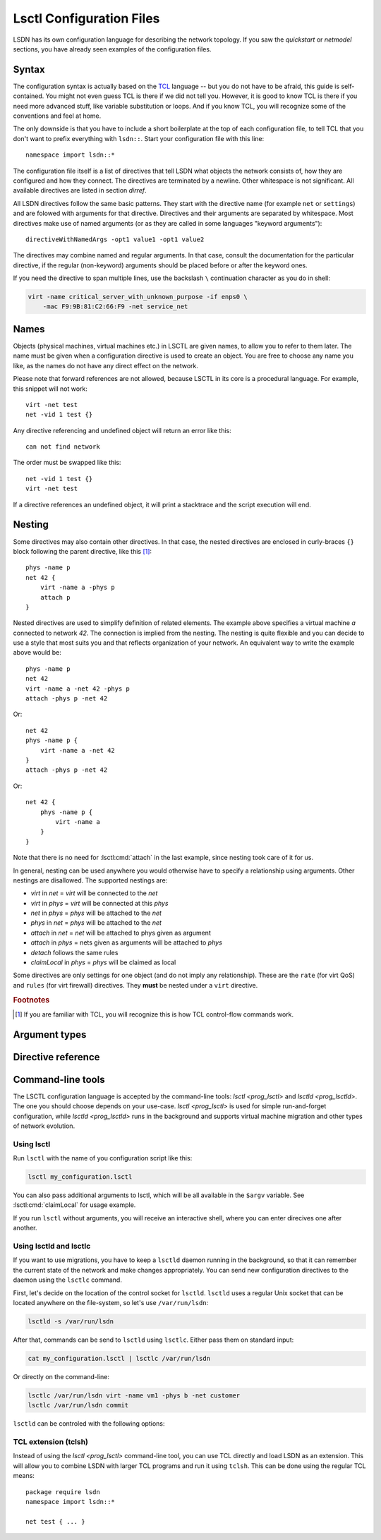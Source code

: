 .. highlight:: tcl

.. _lsctl:

==========================
Lsctl Configuration Files
==========================

LSDN has its own configuration language for describing the network topology. If
you saw the `quickstart` or `netmodel` sections, you have already seen examples
of the configuration files.

-------
Syntax
-------

The configuration syntax is actually based on the TCL_ language -- but you do
not have to be afraid, this guide is self-contained. You might not even guess
TCL is there if we did not tell you. However, it is good to know TCL is there
if you need more advanced stuff, like variable substitution or loops. And if you
know TCL, you will recognize some of the conventions and feel at home.

.. _TCL: https://www.tcl.tk/

The only downside is that you have to include a short boilerplate at the top of each
configuration file, to tell TCL that you don't want to prefix everything with
``lsdn::``.  Start your configuration file with this line: ::

    namespace import lsdn::*

The configuration file itself is a list of directives that tell LSDN what
objects the network consists of, how they are configured and how they connect.
The directives are terminated by a newline. Other whitespace is not
significant. All available directives are listed in section `dirref`.

All LSDN directives follow the same basic patterns. They start with the
directive name (for example ``net`` or ``settings``) and are folowed with
arguments for that directive. Directives and their arguments are separated by
whitespace. Most directives make use of named arguments (or as they are called in some
languages "keyword arguments"): ::

    directiveWithNamedArgs -opt1 value1 -opt1 value2

The directives may combine named and regular arguments. In that case, consult
the documentation for the particular directive, if the regular (non-keyword)
arguments should be placed before or after the keyword ones.

If you need the directive to span multiple lines, use the backslash ``\``
continuation character as you do in shell:

.. code-block:: none

    virt -name critical_server_with_unknown_purpose -if enps0 \
        -mac F9:9B:81:C2:66:F9 -net service_net

-----
Names
-----

Objects (physical machines, virtual machines etc.) in LSCTL are given names, to
allow you to refer to them later. The name must be given when a configuration
directive is used to create an object. You are free to choose any name you like,
as the names do not have any direct effect on the network.

Please note that forward references are not allowed, because LSCTL in its core
is a procedural language. For example, this snippet will not work: ::

    virt -net test
    net -vid 1 test {}

Any directive referencing and undefined object will return an error like this: ::

    can not find network

The order must be swapped like this: ::

    net -vid 1 test {}
    virt -net test

If a directive references an undefined object, it will print a stacktrace and
the script execution will end.

--------
Nesting
--------

Some directives may also contain other directives. In that case, the nested
directives are enclosed in curly-braces ``{}`` block following the parent
directive, like this [#f1]_: ::

    phys -name p
    net 42 {
        virt -name a -phys p
        attach p
    }

Nested directives are used to simplify definition of related elements. The example
above specifies a virtual machine *a* connected to network *42*. The connection
is implied from the nesting. The nesting is quite flexible and you can decide
to use a style that most suits you and that reflects organization of your
network. An equivalent way to write the example above would be: ::

    phys -name p
    net 42
    virt -name a -net 42 -phys p
    attach -phys p -net 42

Or: ::

    net 42
    phys -name p {
        virt -name a -net 42
    }
    attach -phys p -net 42

Or: ::

    net 42 {
        phys -name p {
            virt -name a
        }
    }

Note that there is no need for :lsctl:cmd:`attach` in the last example, since
nesting took care of it for us.

In general, nesting can be used anywhere you would otherwise have to specify a
relationship using arguments. Other nestings are disallowed. The supported
nestings are:

- *virt* in *net* = *virt* will be connected to the *net*
- *virt* in *phys* = *virt* will be connected at this *phys*
- *net* in *phys* = *phys* will be attached to the *net*
- *phys* in *net* = *phys* will be attached to the *net*
- *attach* in *net* = *net* will be attached to phys given as argument
- *attach* in *phys* = nets given as arguments will be attached to *phys*
- *detach* follows the same rules
- *claimLocal* in *phys* = *phys* will be claimed as local

Some directives are only settings for one object (and do not imply any
relationship). These are the ``rate`` (for virt QoS) and ``rules`` (for virt
firewall) directives. They **must** be nested under a ``virt`` directive.

.. rubric:: Footnotes

.. [#f1] If you are familiar with TCL, you will recognize this is how TCL
    control-flow commands work.

---------------
Argument types
---------------

.. lsctl:type:: int

    An integer number, given as string of digits prefixed with optional sign.
    LSCTL recognizes the ``0x`` prefix for hexadecimal and ``0`` for octal
    integers.

.. lsctl:type:: string

    String arguments in LSCTL are given the same way as in shell - they don't
    need to be quoted. Mostly they are used for names, so there is no need to
    give string argument containing spaces.

    If you want to give a directive an argument containing space, newline or
    curly brackets, simply enclose the argument in double-quotes.  If you want
    the argument to contain double-quotes, backslash or dollar sign, precede the
    character with backslash: ::

        virt -name "really\$bad\\idea
        on so many levels"

    If you need the full syntax definition, refer to ``man tcl.n``
    on your system.

.. lsctl:type:: direction

    Either ``in`` or ``out``. ``in`` is for packets entering the
    virtual machine ``out`` is for packets leaving the virtual machine.

.. lsctl:type:: ip

    IP address, either IPv6 or IPv4. Common IPv6 and IPv4 formats are supported.

    For exact specification, refer to ``inet_pton`` function in C library.

    Examples:

    .. code-block:: none

        2a00:1028:8380:f86::2
        192.168.56.1

.. lsctl:type:: subNet

    IP address optionally followed by ``/`` and prefix size. If the prefix size
    is not given, it is equivalent to 128 for IPv6 and 32 for IPv4, that is
    subnet containing the single IP address.

    Examples:

    .. code-block:: none

        2a00:1028:8380:f86::2
        2a00:1028:8380:f86::0/64
        192.168.56.0/24

.. lsctl:type:: mac

    MAC address in octal format. Both addresses with colons and wihtout colons
    are supported, as long as the colons are consistent. Case-insensitive

    .. code-block:: none

        9F:1A:C1:4C:EE:0B
        9f1ac14cee0b

.. lsctl:type:: size

    An unsigned decimal integer specifying a number of bytes. Suffices ``kb``, ``mb``, ``gb``
    and ``bit``, ``kbit``, ``mbit``, ``gbit`` can be given to change the unit.
    All units are 1024-base (not 1000), despite their `SI
    <https://en.wikipedia.org/wiki/International_System_of_Units>`_ names. This
    is for compatibility with the ``tc`` tool from ``iproute`` package, which
    uses the same units.

.. lsctl:type:: speed

    An unsigned decimal integer specifying a number of bytes per second.

    Supported units are the same as for :lsctl:type:`size`.

.. _dirref:

-------------------
Directive reference
-------------------

.. default-role:: lsctl:cmd

.. lsctl:cmd:: net | name -vid -settings -phys -remove { ... }

    Define new virtual network or change an existing one.

    C API equivalents: :c:func:`lsdn_net_new`, :c:func:`lsdn_net_by_name`.

    :param int vid:
        Virtual network identifier. Network technologies like VXLANs or VLANs
        use these number to separate different networks. The ID must be unique
        among all networks of the same network type. The parameter is forbidden
        if network already exists.
    :param string name:
        Name of the network. Does not change network behavior, only used by the
        configuration to refer to the network. However, if the ``-vid`` argument
        is not specified, this ``name`` argument will also specify the ``vid``.
    :param string phys:
        Optional name of a `phys` you want to attach to this network.  Shorthand
        for using the `attach` directive. Can not be used when nested inside
        `phys` directive.
    :param string settings:
        Optional name of a previously defined `settings`, specifing the network
        overlay type (VLAN, VXLAN etc.). If not given, the ``default`` settings
        will be used. Settings of existing net can not be changed.
    :scope none:
        This directive can appear at root level.
    :scope phys:
        Automatically attaches the parent phys to this network. Shorthand for
        using the `attach` directive.

.. lsctl:cmd:: phys | -name -if -ip -net -remove -ifClear -ipClear

    Define a new physical machine or change an existing one.

    C API equivalents: :c:func:`lsdn_phys_new`, :c:func:`lsdn_phys_by_name`.

    :param string name:
        Optional, name of the physical machine. Does not change network
        behavior, only used by the configuration to refer to the phys.
    :param string if:
        Optional, set the network interface name this phys uses to communicate
        with the physical network.
    :param ip ip:
        Optional, set the IP address assigned to the phys on the physical
        network.
    :param string net:
        Optional, name of a `net` you want thys phys to attach to. Shorthand for
        using the `attach` directive. can not be used when nested inside `net`
        directive.
    :scope none:
        This directive can appear at root level.
    :scope net:
        Automatically attaches this phys to the parent network. Shorthand for
        using the `attach` directive

.. lsctl:cmd:: virt | -net -name -mac -phys -if -remove -macClear

    Define a new virtual machine or change an existing one.

    C API equivalents: :c:func:`lsdn_virt_new`, :c:func:`lsdn_virt_by_name`.

    :param string net:
        The virtual network this virt should be part of. Mandatory if creating
        new virt, forbidden if changing an existing one. Forbidden if nested
        inside `net`.
    :param string name:
        Optional, name of the virtual machine. Does not change network behavior,
        only used byt eh confiruation to refer to this virt.
    :param mac mac:
        Optional, MAC address used by the virtual machine.
    :param string phys:
        Optional, connect (or migrate, if already connected) at a given `phys`.
    :param string if:
        Set the network interface used by the virtual machine to connect at the
        phys. Mandatory, if ``-phys`` argument was used.
    :scope none:
        This directive can appear at root level.
    :scope net:
        Equivalent with giving the ``-net`` parameter and thus mutually
        exclusive.
    :scope phys:
        Equivalent with giving the ``-phys`` parameter and thus mutually
        exclusive

.. lsctl:cmd:: attach | -phys -net
.. lsctl:cmd:: attach | -phys netlist
.. lsctl:cmd:: attach | -net physlist

    Attaches a given physical machine(s) to a virtual network(s). The command
    can either attach a single phys to a single net (using the ``-phys`` and
    ``-net`` arguments) or to multiple nets at once (using the ``-phys``
    argument and positional arguments) or attach multiple physes to a single
    network (using the ``-net`` argument and positional arguments).

    If scoped, the ``-net`` or ``-phys`` arguments are implicit, so you can
    easily attach a phys to multiple nets like this: ::

        phys test {
            attach net1 net2
        }

    :scope root:
        This directive can appear at root level.
    :scope net:
        Equivalent with giving the ``-net`` parameter and thus mutually
        exclusive.
    :scope phys:
        Equivalent with giving the ``-phys`` parameter and thus mutually
        exclusive

.. lsctl:cmd:: detach | -phys -net
.. lsctl:cmd:: detach | -phys netlist
.. lsctl:cmd:: detach | -net physlist

    Detaches the virtual networks from physical machines. See `attach` for
    syntax of the command.

.. lsctl:cmd:: rule | direction prio action -srcIp -dstIp -srcMac -dstMac

    Add a new firewall rule for a given virt. The rule applies if all the
    matches specified by the arguments are satisfied.

    C API equivalents: 

    .. todo:: Fill in once the respective section is completed.


    :param direction direction: Direction of the packets.
    :param int prio:
        Priority of the rule. Rules with lower numbers are matched first.
    :param string action:
        Currently only drop action is supported.
    :param subNet srcIp:
        Match if the source IP address of the packet is in the given subnet.
    :param subNet dstIp:
        Match if the destination IP address of the packet is in the given subnet.
    :param mac srcMac:
        Match if the source MAC address of the packet is equal to the given one.
    :param mac dstMac:
        Match if the source MAC address of the packet is equal to the given one.

    :scope virt: Only allowed in a virt scope.

.. lsctl:cmd:: flushVr |

    Remove all virt firewall rules defined by `rule` previously.

    :scope virt: Only allowed in a virt scope.

.. lsctl:cmd:: rate | direction -avg -burst -burstRate

    Limit bandwidth in a given direction. If no arguments are given, all limits
    are lifted.

    C API equivalents:
    .. todo:: Link to the attributes once documented.

    :param direction direction: Direction to limit.
    :param speed avg: Average allowed speed.
    :param speed burstRate: Higher speed allowed during short bursts.
    :param size burst: Size of the burst during which higher speeds are allowed.
    :scope virt: Only allowed in a virt scope.

.. lsctl:cmd:: claimLocal | -phys

    Inform LSDN that lsdn is running on this physical machine.

    You might want to distribute the same configuration to all physical
    machines, just with different physical machines claimed as local. You can
    use the following command to allow the control of the local phys using the 
    first commandline argument to the script: ::

        claimLocal [lindex $argv 0]

    After that, invoke :ref:`lsctl <prog_lsctl>` like this:

    .. code-block:: none

        lsctl <your script> <local phys>

    C API equivalents: :c:func:`lsdn_phys_claim_local`.

    :param string phys: The phys to mark as local.
    :scope none: This directive can appear at root level.
    :scope phys: Equivalent to specifying the ``-phys`` parameter.


.. |sname_docs| replace::
    Optional, creates a non-default named setting. Use the `net` ``-setting``
    argument to select.
.. lsctl:cmd:: settings | type

    Set a network overlay type for newly defined networks. Use one of the
    concrete overloads below.

.. lsctl:cmd:: settings direct | -name

    Do not use any network separation.

    See :ref:`ovl_direct` for more details.

    :param string name: |sname_docs|
    :scope none: This directive can only appear at root level.

.. lsctl:cmd:: settings vlan | -name

    Use VLAN tagging to separate networks.

    See :ref:`ovl_vlan` for more details.
    :scope none: This directive can only appear at root level.

    :param string name: |sname_docs|

.. lsctl:cmd:: settings vxlan/mcast | -name -mcastIp -port

    Use VXLAN tunnelling with automatic setup using multicast.

    See :ref:`ovl_vxlan_mcast` VXLAN for more details.

    :param string name: |sname_docs|
    :param ip mcastIp:
        Mandatory, the IP address used for VXLAN broadcast communication. Must
        be a valid multicast IP address.
    :param int port:
        Optional, the UDP port used for VXLAN communication.
    :scope none: This directive can only appear at root level.


.. lsctl:cmd:: settings vxlan/e2e | -name -port

    Use VXLAN tunnelling with endpoint-to-endpoint communication and MAC
    learning.

    See :ref:`ovl_vxlan_e2e` VXLAN for more details.

    :param string name: |sname_docs|
    :param int port:
        Optional, the UDP port used for VXLAN communication.
    :scope none: This directive can only appear at root level.

.. lsctl:cmd:: settings vxlan/static | -name -port

    Use VXLAN tunnelling with fully static setup.

    See :ref:`ovl_vxlan_static` VXLAN for more details.

    :param string name: |sname_docs|
    :param int port:
        Optional, the UDP port used for VXLAN communication.
    :scope none: This directive can only appear at root level.

.. lsctl:cmd:: settings geneve | -name -port

    Use Geneve tunnelling with fully static setup.

    See :ref:`ovl_geneve` for more details.

    :param string name: |sname_docs|
    :param int port:
        Optional, the UDP port used for Geneve communication.
    :scope none: This directive can only appear at root level.

.. lsctl:cmd:: commit |

    Apply all changes done so far. This will usually be at the end of each LSCTL
    script.

    If the validation or commit fails, the errors will be printed to stderr and
    the directive will end with an error. The script will be terminated.

    C API equivalents: :c:func:`lsdn_commit`

    :scope none: This directive can only appear at root level.

.. lsctl:cmd:: validate |

    Check the changes done so far for errors.

    If the validation fails, the errors will be printed to stderr and
    the directive will end with an error. The script will be terminated.

    C API equivalents: :c:func:`lsdn_validate`

    :scope none: This directive can only appear at root level.

.. lsctl:cmd:: cleanup |

    Revert all changes done so far.

    If the cleanup fails, the errors will be printed to stderr and
    the directive will end with an error. The script will be terminated.

    C API equivalents: :c:func:`lsdn_context_cleanup`

    :scope none: This directive can only appear at root level.

.. lsctl:cmd:: free |

    Free all the resources used by LSDN, but do not revert the changes. This is
    useful for memory leak debugging (Valgrind etc.).

    C API equivalents: :c:func:`lsdn_context_free`

    :scope none: This directive can only appear at root level.

------------------
Command-line tools
------------------

.. default-role:: ref

The LSCTL configuration language is accepted by the command-line tools:
`lsctl <prog_lsctl>` and `lsctld <prog_lsctld>`. The one you should choose
depends on your use-case. `lsctl <prog_lsctl>` is used for simple run-and-forget
configuration, while `lsctld <prog_lsctld>` runs in the background and supports
virtual machine migration and other types of network evolution.

.. _prog_lsctl:

Using lsctl
-----------

Run ``lsctl`` with the name of you configuration script like this:

.. code-block:: bash

    lsctl my_configuration.lsctl

You can also pass additional arguments to lsctl, which will be all available in
the ``$argv`` variable. See :lsctl:cmd:`claimLocal` for usage example.

If you run ``lsctl`` without arguments, you will receive an interactive shell,
where you can enter direcives one after another.

.. _prog_lsctld:

Using lsctld and lsctlc
-----------------------

If you want to use migrations, you have to keep a ``lsctld`` daemon running in the
background, so that it can remember the current state of the network and make
changes appropriately. You can send new configuration directives to the daemon
using the ``lsctlc`` command.

First, let's decide on the location of the control socket for ``lsctld``.
``lsctld`` uses a regular Unix socket that can be located anywhere on the
file-system, so let's use ``/var/run/lsdn``:

.. code-block:: bash

    lsctld -s /var/run/lsdn

After that, commands can be send to ``lsctld`` using ``lsctlc``. Either pass
them on standard input:

.. code-block:: bash

    cat my_configuration.lsctl | lsctlc /var/run/lsdn

Or directly on the command-line:

.. code-block:: bash

    lsctlc /var/run/lsdn virt -name vm1 -phys b -net customer
    lsctlc /var/run/lsdn commit

``lsctld`` can be controled with the following options:

.. program:: lsctld
.. option:: --socket, -s

    Specify the location of the Unix control socket (mandatory).

.. option:: --pidfile, -p

    Specify the location of the PID file. ``lsctld`` will use the PID file to
    prevent multiple instances from running and it can be used for daemon
    management.

    If the option is not specified, no PID file will be created.

.. option:: -f

    Run in foreground, do not daemonize.

TCL extension (tclsh)
----------------------

Instead of using the `lsctl <prog_lsctl>` command-line tool, you can use TCL directly
and load LSDN as an extension. This will allow you to combine LSDN with larger
TCL programs and run it using ``tclsh``. This can be done using the regular TCL
means: ::

    package require lsdn
    namespace import lsdn::*

    net test { ... }
